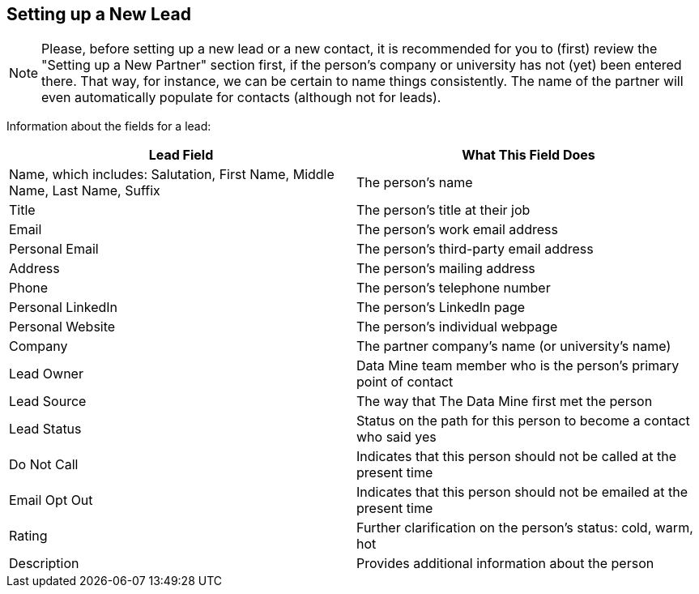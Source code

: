 == Setting up a New Lead

[NOTE]
====
Please, before setting up a new lead or a new contact, it is recommended for you to (first) review the "Setting up a New Partner" section first, if the person's company or university has not (yet) been entered there.  That way, for instance, we can be certain to name things consistently.  The name of the partner will even automatically populate for contacts (although not for leads).
====

Information about the fields for a lead:

[cols="1,1"]
|===
|Lead Field |What This Field Does

|Name, which includes: Salutation, First Name, Middle Name, Last Name, Suffix
|The person's name

|Title
|The person's title at their job

|Email
|The person's work email address

|Personal Email
|The person's third-party email address

|Address
|The person's mailing address

|Phone
|The person's telephone number

|Personal LinkedIn
|The person's LinkedIn page

|Personal Website
|The person's individual webpage

|Company
|The partner company's name (or university's name)

|Lead Owner
|Data Mine team member who is the person's primary point of contact

|Lead Source
|The way that The Data Mine first met the person

|Lead Status
|Status on the path for this person to become a contact who said yes

|Do Not Call
|Indicates that this person should not be called at the present time

|Email Opt Out
|Indicates that this person should not be emailed at the present time

|Rating
|Further clarification on the person's status: cold, warm, hot

|Description
|Provides additional information about the person
|=== 

